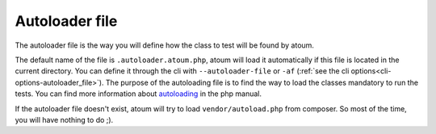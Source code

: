 
.. _autoloader_file:

Autoloader file
***************

The autoloader file is the way you will define how the class to test will be found by atoum.

The default name of the file is ``.autoloader.atoum.php``, atoum will load it automatically if this file is located in the current directory. You can define it through the cli with ``--autoloader-file`` or ``-af``
(:ref:`see the cli options<cli-options-autoloader_file>`). The purpose of the autoloading file is to find the way to load the classes mandatory to run the tests. You can find more information about
`autoloading <http://php.net/manual/fr/function.autoload.php>`_ in the php manual.

If the autoloader file doesn't exist, atoum will try to load ``vendor/autoload.php`` from composer. So most of the time, you will have nothing to do ;).
